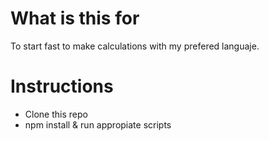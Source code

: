 * What is this for
To start fast to make calculations with my prefered languaje.

* Instructions
- Clone this repo
- npm install & run appropiate scripts
